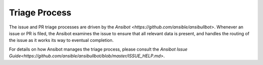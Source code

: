 Triage Process
==============

The issue and PR triage processes are driven by the `Ansibot <https://github.com/ansible/ansibullbot>`. Whenever an issue or PR is filed, the Ansibot examines the issue to ensure that all relevant data is present, and handles the routing of the issue as it works its way to eventual completion.

For details on how Ansibot manages the triage process, please consult the `Ansibot Issue Guide<https://github.com/ansible/ansibullbot/blob/master/ISSUE_HELP.md>`.
